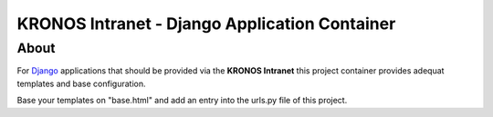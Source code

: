 ================================================
 KRONOS Intranet - Django Application Container
================================================

About
-----
For Django_ applications that should be provided via the **KRONOS Intranet**
this project container provides adequat templates and base configuration.

Base your templates on "base.html" and add an entry into the urls.py file of
this project.

.. _Django: https://www.djangoproject.com/


